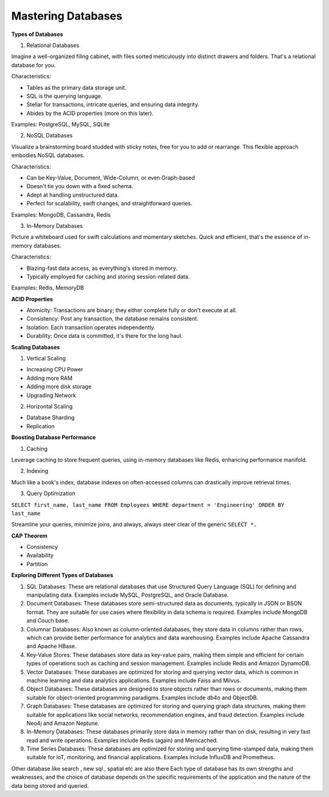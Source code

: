 Mastering Databases
===================================

**Types of Databases**

1. Relational Databases

Imagine a well-organized filing cabinet, with files sorted meticulously into distinct drawers and folders. That's a relational database for you.

Characteristics:

- Tables as the primary data storage unit.
- SQL is the querying language.
- Stellar for transactions, intricate queries, and ensuring data integrity.
- Abides by the ACID properties (more on this later).

Examples: PostgreSQL, MySQL, SQLite


2. NoSQL Databases

Visualize a brainstorming board studded with sticky notes, free for you to add or rearrange. This flexible approach embodies NoSQL databases.

Characteristics:

- Can be Key-Value, Document, Wide-Column, or even Graph-based
- Doesn't tie you down with a fixed schema.
- Adept at handling unstructured data.
- Perfect for scalability, swift changes, and straightforward queries.

Examples: MongoDB, Cassandra, Redis

3. In-Memory Databases

Picture a whiteboard used for swift calculations and momentary sketches. Quick and efficient, that's the essence of in-memory databases.

Characteristics:

- Blazing-fast data access, as everything's stored in memory.
- Typically employed for caching and storing session-related data.

Examples: Redis, MemoryDB


**ACID Properties**

- Atomicity: Transactions are binary; they either complete fully or don't execute at all.
- Consistency: Post any transaction, the database remains consistent.
- Isolation: Each transaction operates independently.
- Durability: Once data is committed, it's there for the long haul.

**Scaling Databases**

1. Vertical Scaling

- Increasing CPU Power
- Adding more RAM
- Adding more disk storage
- Upgrading Network

2. Horizontal Scaling

- Database Sharding
- Replication

**Boosting Database Performance**

1. Caching

Leverage caching to store frequent queries, using in-memory databases like Redis, enhancing performance manifold.

2. Indexing

Much like a book's index, database indexes on often-accessed columns can drastically improve retrieval times.

3. Query Optimization

``SELECT first_name, last_name
FROM Employees
WHERE department = 'Engineering'
ORDER BY last_name``

Streamline your queries, minimize joins, and always, always steer clear of the generic
``SELECT *.``

**CAP Theorem**

- Consistency
- Availability
- Partition

**Exploring Different Types of Databases**


1. SQL Databases: These are relational databases that use Structured Query Language (SQL) for defining and manipulating data. Examples include MySQL, PostgreSQL, and Oracle Database.
2. Document Databases: These databases store semi-structured data as documents, typically in JSON or BSON format. They are suitable for use cases where flexibility in data schema is required. Examples include MongoDB and Couch base.
3. Columnar Databases: Also known as column-oriented databases, they store data in columns rather than rows, which can provide better performance for analytics and data warehousing. Examples include Apache Cassandra and Apache HBase.
4. Key-Value Stores: These databases store data as key-value pairs, making them simple and efficient for certain types of operations such as caching and session management. Examples include Redis and Amazon DynamoDB.
5. Vector Databases: These databases are optimized for storing and querying vector data, which is common in machine learning and data analytics applications. Examples include Faiss and Milvus.
6. Object Databases: These databases are designed to store objects rather than rows or documents, making them suitable for object-oriented programming paradigms. Examples include db4o and ObjectDB.
7. Graph Databases: These databases are optimized for storing and querying graph data structures, making them suitable for applications like social networks, recommendation engines, and fraud detection. Examples include Neo4j and Amazon Neptune.
8. In-Memory Databases: These databases primarily store data in memory rather than on disk, resulting in very fast read and write operations. Examples include Redis (again) and Memcached.
9. Time Series Databases: These databases are optimized for storing and querying time-stamped data, making them suitable for IoT, monitoring, and financial applications. Examples include InfluxDB and Prometheus.

Other database like search , new sql , spatial etc are also there 
Each type of database has its own strengths and weaknesses, and the choice of database depends on the specific requirements of the application and the nature of the data being stored and queried.

